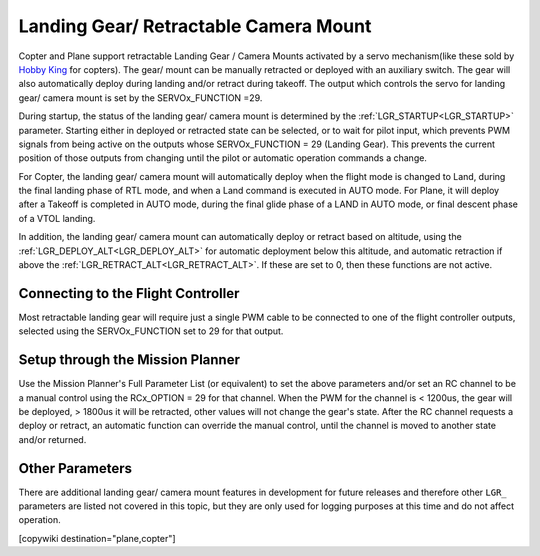 .. _common-landing-gear:

======================================
Landing Gear/ Retractable Camera Mount
======================================

Copter and Plane support retractable Landing Gear / Camera Mounts activated by a servo mechanism(like these sold by `Hobby King <https://hobbyking.com/en_us/quanum-600-class-quick-release-universal-retractable-gear-set-680uc-pro-hexa-copter.html?___store=en_us>`__ for copters).
The gear/ mount can be manually retracted or deployed with an auxiliary switch.
The gear will also automatically deploy during landing and/or retract during takeoff.
The output which controls the servo for landing gear/ camera mount is set by the SERVOx_FUNCTION =29.

During startup, the status of the landing gear/ camera mount is determined by the :ref:`LGR_STARTUP<LGR_STARTUP>`  parameter. Starting either in deployed or retracted state can be selected, or to wait for pilot input, which prevents PWM signals from being active on the outputs whose SERVOx_FUNCTION = 29 (Landing Gear). This prevents the current position of those outputs from changing until the pilot or automatic operation commands a change.

For Copter, the landing gear/ camera mount will automatically deploy when the flight mode is changed to Land, during the final landing phase of RTL mode, and when a Land command is executed in AUTO mode. For Plane, it will deploy after a Takeoff is completed in AUTO mode, during the final glide phase of a LAND in AUTO mode, or final descent phase of a VTOL landing.

In addition, the landing gear/ camera mount can automatically deploy or retract based on altitude, using the :ref:`LGR_DEPLOY_ALT<LGR_DEPLOY_ALT>` for automatic deployment below this altitude, and automatic retraction if above the :ref:`LGR_RETRACT_ALT<LGR_RETRACT_ALT>`. If these are set to 0, then these functions are not active.


.. image:: ../../../images/LandingGear_HobbyKing.jpg
    :target: ../_images/LandingGear_HobbyKing.jpg

Connecting to the Flight Controller
===================================

Most retractable landing gear will require just a single PWM cable to be
connected to one of the flight controller outputs, selected using the SERVOx_FUNCTION set to 29 for that output.

Setup through the Mission Planner
=================================

Use the Mission Planner's Full Parameter List (or equivalent) to set the
above parameters and/or set an RC channel to be a manual control using the RCx_OPTION = 29 for that channel. When the PWM for the channel is < 1200us, the gear will be deployed, > 1800us it will be retracted, other values will not change the gear's state. After the RC channel requests a deploy or retract, an automatic function can override the manual control, until the channel is moved to another state and/or returned.

Other Parameters
================

There are additional landing gear/ camera mount features in development for future releases and therefore other ``LGR_`` parameters are listed not covered in this topic, but they are only used for logging purposes at this time and do not affect operation.

[copywiki destination="plane,copter"]
